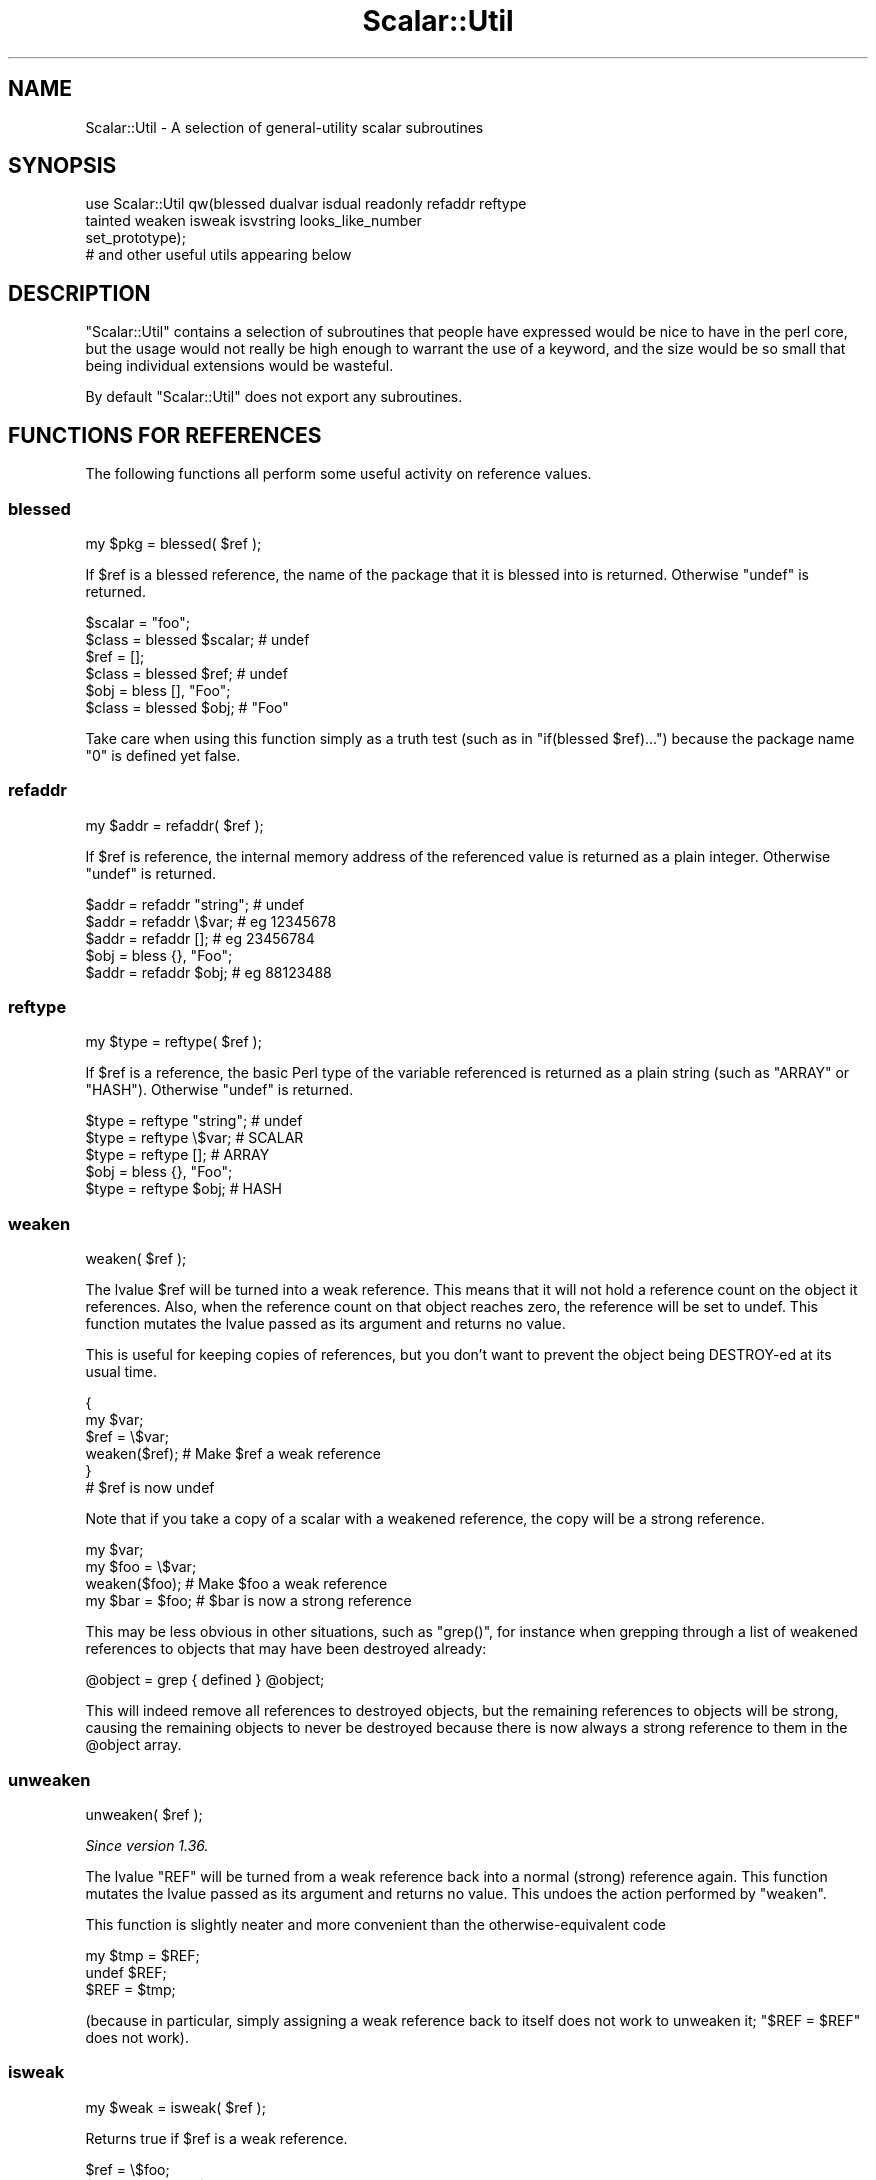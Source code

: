 .\" Automatically generated by Pod::Man 4.10 (Pod::Simple 3.40)
.\"
.\" Standard preamble:
.\" ========================================================================
.de Sp \" Vertical space (when we can't use .PP)
.if t .sp .5v
.if n .sp
..
.de Vb \" Begin verbatim text
.ft CW
.nf
.ne \\$1
..
.de Ve \" End verbatim text
.ft R
.fi
..
.\" Set up some character translations and predefined strings.  \*(-- will
.\" give an unbreakable dash, \*(PI will give pi, \*(L" will give a left
.\" double quote, and \*(R" will give a right double quote.  \*(C+ will
.\" give a nicer C++.  Capital omega is used to do unbreakable dashes and
.\" therefore won't be available.  \*(C` and \*(C' expand to `' in nroff,
.\" nothing in troff, for use with C<>.
.tr \(*W-
.ds C+ C\v'-.1v'\h'-1p'\s-2+\h'-1p'+\s0\v'.1v'\h'-1p'
.ie n \{\
.    ds -- \(*W-
.    ds PI pi
.    if (\n(.H=4u)&(1m=24u) .ds -- \(*W\h'-12u'\(*W\h'-12u'-\" diablo 10 pitch
.    if (\n(.H=4u)&(1m=20u) .ds -- \(*W\h'-12u'\(*W\h'-8u'-\"  diablo 12 pitch
.    ds L" ""
.    ds R" ""
.    ds C` ""
.    ds C' ""
'br\}
.el\{\
.    ds -- \|\(em\|
.    ds PI \(*p
.    ds L" ``
.    ds R" ''
.    ds C`
.    ds C'
'br\}
.\"
.\" Escape single quotes in literal strings from groff's Unicode transform.
.ie \n(.g .ds Aq \(aq
.el       .ds Aq '
.\"
.\" If the F register is >0, we'll generate index entries on stderr for
.\" titles (.TH), headers (.SH), subsections (.SS), items (.Ip), and index
.\" entries marked with X<> in POD.  Of course, you'll have to process the
.\" output yourself in some meaningful fashion.
.\"
.\" Avoid warning from groff about undefined register 'F'.
.de IX
..
.nr rF 0
.if \n(.g .if rF .nr rF 1
.if (\n(rF:(\n(.g==0)) \{\
.    if \nF \{\
.        de IX
.        tm Index:\\$1\t\\n%\t"\\$2"
..
.        if !\nF==2 \{\
.            nr % 0
.            nr F 2
.        \}
.    \}
.\}
.rr rF
.\" ========================================================================
.\"
.IX Title "Scalar::Util 3"
.TH Scalar::Util 3 "2017-09-08" "perl v5.28.1" "User Contributed Perl Documentation"
.\" For nroff, turn off justification.  Always turn off hyphenation; it makes
.\" way too many mistakes in technical documents.
.if n .ad l
.nh
.SH "NAME"
Scalar::Util \- A selection of general\-utility scalar subroutines
.SH "SYNOPSIS"
.IX Header "SYNOPSIS"
.Vb 4
\&    use Scalar::Util qw(blessed dualvar isdual readonly refaddr reftype
\&                        tainted weaken isweak isvstring looks_like_number
\&                        set_prototype);
\&                        # and other useful utils appearing below
.Ve
.SH "DESCRIPTION"
.IX Header "DESCRIPTION"
\&\f(CW\*(C`Scalar::Util\*(C'\fR contains a selection of subroutines that people have expressed
would be nice to have in the perl core, but the usage would not really be high
enough to warrant the use of a keyword, and the size would be so small that 
being individual extensions would be wasteful.
.PP
By default \f(CW\*(C`Scalar::Util\*(C'\fR does not export any subroutines.
.SH "FUNCTIONS FOR REFERENCES"
.IX Header "FUNCTIONS FOR REFERENCES"
The following functions all perform some useful activity on reference values.
.SS "blessed"
.IX Subsection "blessed"
.Vb 1
\&    my $pkg = blessed( $ref );
.Ve
.PP
If \f(CW$ref\fR is a blessed reference, the name of the package that it is blessed
into is returned. Otherwise \f(CW\*(C`undef\*(C'\fR is returned.
.PP
.Vb 2
\&    $scalar = "foo";
\&    $class  = blessed $scalar;           # undef
\&
\&    $ref    = [];
\&    $class  = blessed $ref;              # undef
\&
\&    $obj    = bless [], "Foo";
\&    $class  = blessed $obj;              # "Foo"
.Ve
.PP
Take care when using this function simply as a truth test (such as in
\&\f(CW\*(C`if(blessed $ref)...\*(C'\fR) because the package name \f(CW"0"\fR is defined yet false.
.SS "refaddr"
.IX Subsection "refaddr"
.Vb 1
\&    my $addr = refaddr( $ref );
.Ve
.PP
If \f(CW$ref\fR is reference, the internal memory address of the referenced value is
returned as a plain integer. Otherwise \f(CW\*(C`undef\*(C'\fR is returned.
.PP
.Vb 3
\&    $addr = refaddr "string";           # undef
\&    $addr = refaddr \e$var;              # eg 12345678
\&    $addr = refaddr [];                 # eg 23456784
\&
\&    $obj  = bless {}, "Foo";
\&    $addr = refaddr $obj;               # eg 88123488
.Ve
.SS "reftype"
.IX Subsection "reftype"
.Vb 1
\&    my $type = reftype( $ref );
.Ve
.PP
If \f(CW$ref\fR is a reference, the basic Perl type of the variable referenced is
returned as a plain string (such as \f(CW\*(C`ARRAY\*(C'\fR or \f(CW\*(C`HASH\*(C'\fR). Otherwise \f(CW\*(C`undef\*(C'\fR
is returned.
.PP
.Vb 3
\&    $type = reftype "string";           # undef
\&    $type = reftype \e$var;              # SCALAR
\&    $type = reftype [];                 # ARRAY
\&
\&    $obj  = bless {}, "Foo";
\&    $type = reftype $obj;               # HASH
.Ve
.SS "weaken"
.IX Subsection "weaken"
.Vb 1
\&    weaken( $ref );
.Ve
.PP
The lvalue \f(CW$ref\fR will be turned into a weak reference. This means that it
will not hold a reference count on the object it references. Also, when the
reference count on that object reaches zero, the reference will be set to
undef. This function mutates the lvalue passed as its argument and returns no
value.
.PP
This is useful for keeping copies of references, but you don't want to prevent
the object being DESTROY-ed at its usual time.
.PP
.Vb 6
\&    {
\&      my $var;
\&      $ref = \e$var;
\&      weaken($ref);                     # Make $ref a weak reference
\&    }
\&    # $ref is now undef
.Ve
.PP
Note that if you take a copy of a scalar with a weakened reference, the copy
will be a strong reference.
.PP
.Vb 4
\&    my $var;
\&    my $foo = \e$var;
\&    weaken($foo);                       # Make $foo a weak reference
\&    my $bar = $foo;                     # $bar is now a strong reference
.Ve
.PP
This may be less obvious in other situations, such as \f(CW\*(C`grep()\*(C'\fR, for instance
when grepping through a list of weakened references to objects that may have
been destroyed already:
.PP
.Vb 1
\&    @object = grep { defined } @object;
.Ve
.PP
This will indeed remove all references to destroyed objects, but the remaining
references to objects will be strong, causing the remaining objects to never be
destroyed because there is now always a strong reference to them in the \f(CW@object\fR
array.
.SS "unweaken"
.IX Subsection "unweaken"
.Vb 1
\&    unweaken( $ref );
.Ve
.PP
\&\fISince version 1.36.\fR
.PP
The lvalue \f(CW\*(C`REF\*(C'\fR will be turned from a weak reference back into a normal
(strong) reference again. This function mutates the lvalue passed as its
argument and returns no value. This undoes the action performed by
\&\*(L"weaken\*(R".
.PP
This function is slightly neater and more convenient than the
otherwise-equivalent code
.PP
.Vb 3
\&    my $tmp = $REF;
\&    undef $REF;
\&    $REF = $tmp;
.Ve
.PP
(because in particular, simply assigning a weak reference back to itself does
not work to unweaken it; \f(CW\*(C`$REF = $REF\*(C'\fR does not work).
.SS "isweak"
.IX Subsection "isweak"
.Vb 1
\&    my $weak = isweak( $ref );
.Ve
.PP
Returns true if \f(CW$ref\fR is a weak reference.
.PP
.Vb 4
\&    $ref  = \e$foo;
\&    $weak = isweak($ref);               # false
\&    weaken($ref);
\&    $weak = isweak($ref);               # true
.Ve
.PP
\&\fB\s-1NOTE\s0\fR: Copying a weak reference creates a normal, strong, reference.
.PP
.Vb 2
\&    $copy = $ref;
\&    $weak = isweak($copy);              # false
.Ve
.SH "OTHER FUNCTIONS"
.IX Header "OTHER FUNCTIONS"
.SS "dualvar"
.IX Subsection "dualvar"
.Vb 1
\&    my $var = dualvar( $num, $string );
.Ve
.PP
Returns a scalar that has the value \f(CW$num\fR in a numeric context and the value
\&\f(CW$string\fR in a string context.
.PP
.Vb 3
\&    $foo = dualvar 10, "Hello";
\&    $num = $foo + 2;                    # 12
\&    $str = $foo . " world";             # Hello world
.Ve
.SS "isdual"
.IX Subsection "isdual"
.Vb 1
\&    my $dual = isdual( $var );
.Ve
.PP
\&\fISince version 1.26.\fR
.PP
If \f(CW$var\fR is a scalar that has both numeric and string values, the result is
true.
.PP
.Vb 2
\&    $foo = dualvar 86, "Nix";
\&    $dual = isdual($foo);               # true
.Ve
.PP
Note that a scalar can be made to have both string and numeric content through
numeric operations:
.PP
.Vb 4
\&    $foo = "10";
\&    $dual = isdual($foo);               # false
\&    $bar = $foo + 0;
\&    $dual = isdual($foo);               # true
.Ve
.PP
Note that although \f(CW$!\fR appears to be a dual-valued variable, it is
actually implemented as a magical variable inside the interpreter:
.PP
.Vb 3
\&    $! = 1;
\&    print("$!\en");                      # "Operation not permitted"
\&    $dual = isdual($!);                 # false
.Ve
.PP
You can capture its numeric and string content using:
.PP
.Vb 2
\&    $err = dualvar $!, $!;
\&    $dual = isdual($err);               # true
.Ve
.SS "isvstring"
.IX Subsection "isvstring"
.Vb 1
\&    my $vstring = isvstring( $var );
.Ve
.PP
If \f(CW$var\fR is a scalar which was coded as a vstring, the result is true.
.PP
.Vb 3
\&    $vs   = v49.46.48;
\&    $fmt  = isvstring($vs) ? "%vd" : "%s"; #true
\&    printf($fmt,$vs);
.Ve
.SS "looks_like_number"
.IX Subsection "looks_like_number"
.Vb 1
\&    my $isnum = looks_like_number( $var );
.Ve
.PP
Returns true if perl thinks \f(CW$var\fR is a number. See
\&\*(L"looks_like_number\*(R" in perlapi.
.SS "openhandle"
.IX Subsection "openhandle"
.Vb 1
\&    my $fh = openhandle( $fh );
.Ve
.PP
Returns \f(CW$fh\fR itself if \f(CW$fh\fR may be used as a filehandle and is open, or is
is a tied handle. Otherwise \f(CW\*(C`undef\*(C'\fR is returned.
.PP
.Vb 4
\&    $fh = openhandle(*STDIN);           # \e*STDIN
\&    $fh = openhandle(\e*STDIN);          # \e*STDIN
\&    $fh = openhandle(*NOTOPEN);         # undef
\&    $fh = openhandle("scalar");         # undef
.Ve
.SS "readonly"
.IX Subsection "readonly"
.Vb 1
\&    my $ro = readonly( $var );
.Ve
.PP
Returns true if \f(CW$var\fR is readonly.
.PP
.Vb 1
\&    sub foo { readonly($_[0]) }
\&
\&    $readonly = foo($bar);              # false
\&    $readonly = foo(0);                 # true
.Ve
.SS "set_prototype"
.IX Subsection "set_prototype"
.Vb 1
\&    my $code = set_prototype( $code, $prototype );
.Ve
.PP
Sets the prototype of the function given by the \f(CW$code\fR reference, or deletes
it if \f(CW$prototype\fR is \f(CW\*(C`undef\*(C'\fR. Returns the \f(CW$code\fR reference itself.
.PP
.Vb 1
\&    set_prototype \e&foo, \*(Aq$$\*(Aq;
.Ve
.SS "tainted"
.IX Subsection "tainted"
.Vb 1
\&    my $t = tainted( $var );
.Ve
.PP
Return true if \f(CW$var\fR is tainted.
.PP
.Vb 2
\&    $taint = tainted("constant");       # false
\&    $taint = tainted($ENV{PWD});        # true if running under \-T
.Ve
.SH "DIAGNOSTICS"
.IX Header "DIAGNOSTICS"
Module use may give one of the following errors during import.
.IP "Weak references are not implemented in the version of perl" 4
.IX Item "Weak references are not implemented in the version of perl"
The version of perl that you are using does not implement weak references, to
use \*(L"isweak\*(R" or \*(L"weaken\*(R" you will need to use a newer release of perl.
.IP "Vstrings are not implemented in the version of perl" 4
.IX Item "Vstrings are not implemented in the version of perl"
The version of perl that you are using does not implement Vstrings, to use
\&\*(L"isvstring\*(R" you will need to use a newer release of perl.
.SH "KNOWN BUGS"
.IX Header "KNOWN BUGS"
There is a bug in perl5.6.0 with \s-1UV\s0's that are >= 1<<31. This will
show up as tests 8 and 9 of dualvar.t failing
.SH "SEE ALSO"
.IX Header "SEE ALSO"
List::Util
.SH "COPYRIGHT"
.IX Header "COPYRIGHT"
Copyright (c) 1997\-2007 Graham Barr <gbarr@pobox.com>. All rights reserved.
This program is free software; you can redistribute it and/or modify it
under the same terms as Perl itself.
.PP
Additionally \*(L"weaken\*(R" and \*(L"isweak\*(R" which are
.PP
Copyright (c) 1999 Tuomas J. Lukka <lukka@iki.fi>. All rights reserved.
This program is free software; you can redistribute it and/or modify it
under the same terms as perl itself.
.PP
Copyright (C) 2004, 2008  Matthijs van Duin.  All rights reserved.
Copyright (C) 2014 cPanel Inc.  All rights reserved.
This program is free software; you can redistribute it and/or modify
it under the same terms as Perl itself.
